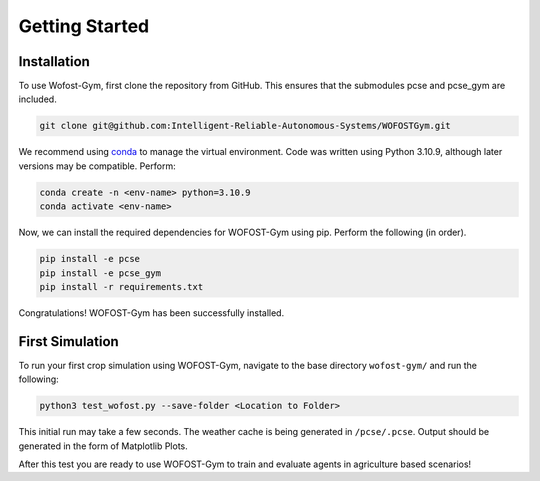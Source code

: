 Getting Started
===============

Installation
------------

To use Wofost-Gym, first clone the repository from GitHub. This ensures that the submodules
pcse and pcse_gym are included.

.. code-block:: console

  git clone git@github.com:Intelligent-Reliable-Autonomous-Systems/WOFOSTGym.git

We recommend using `conda <https://conda.org/>`_ to manage the virtual environment. Code was written using
Python 3.10.9, although later versions may be compatible. Perform:

.. code-block:: console

    conda create -n <env-name> python=3.10.9
    conda activate <env-name>

Now, we can install the required dependencies for WOFOST-Gym using pip. Perform the following (in order).

.. code-block:: console

    pip install -e pcse
    pip install -e pcse_gym
    pip install -r requirements.txt

Congratulations! WOFOST-Gym has been successfully installed. 

First Simulation
----------------

To run your first crop simulation using WOFOST-Gym, navigate to the base directory ``wofost-gym/`` and run the following:

.. code-block:: console

    python3 test_wofost.py --save-folder <Location to Folder>

This initial run may take a few seconds. The weather cache is being generated in ``/pcse/.pcse``. Output should be generated in 
the form of Matplotlib Plots. 

After this test you are ready to use WOFOST-Gym to train and evaluate agents in agriculture based scenarios! 